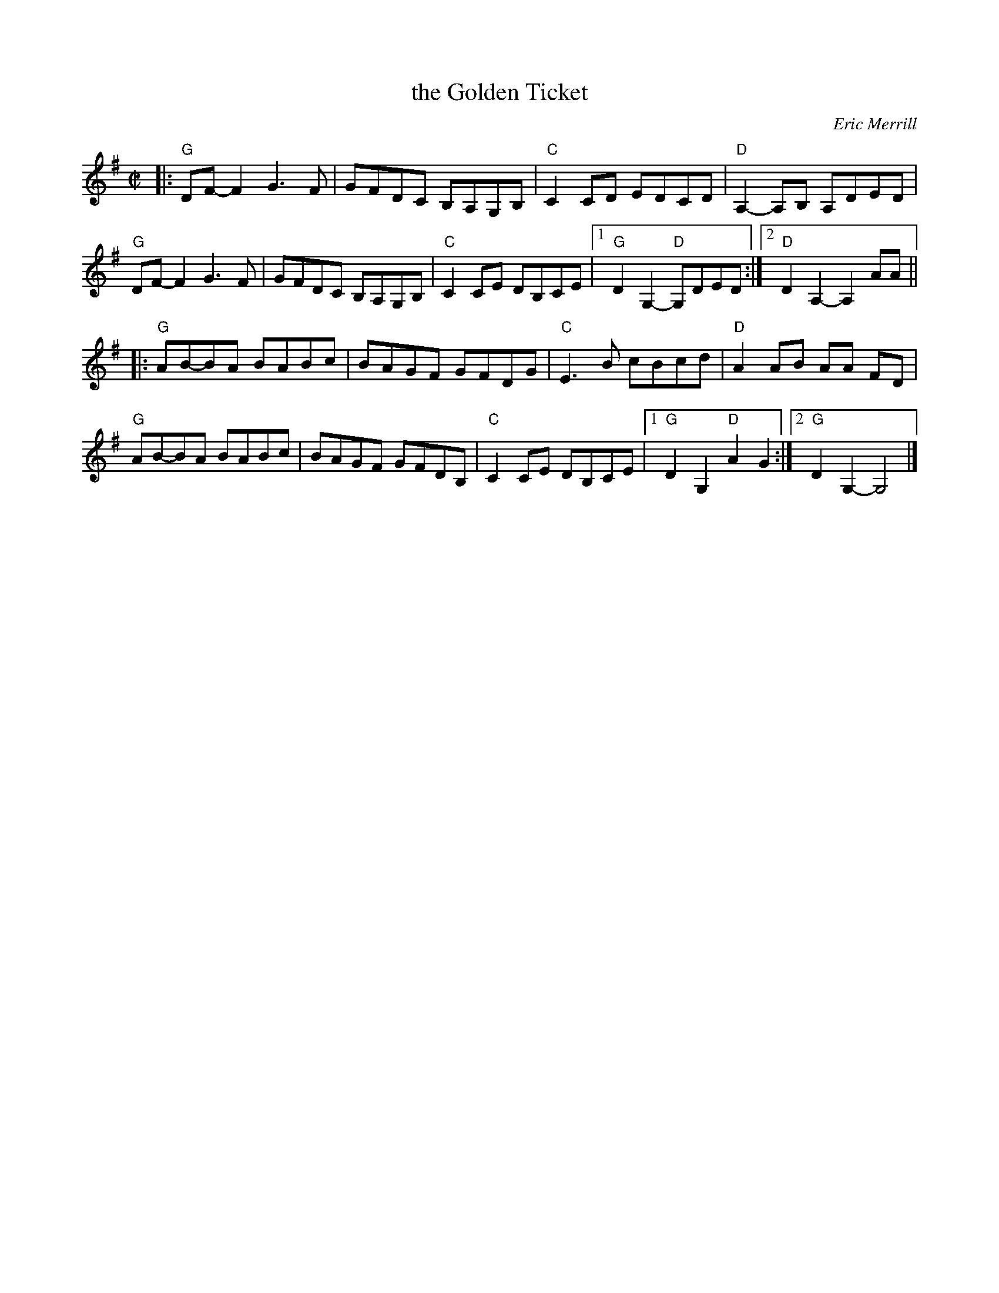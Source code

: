 X: 1
T: the Golden Ticket
C: Eric Merrill
R: reel
Z: 2013 John Chambers <jc:trillian.mit.edu>
M: C|
L: 1/8
K: G
|:\
"G"DF-F2 G3F | GFDC B,A,G,B, | "C"C2CD EDCD | "D"A,2-A,B, A,DED |
"G"DF-F2 G3F | GFDC B,A,G,B, | "C"C2CE DB,CE |1 "G"D2G,2- "D"G,DED :|2 "D"D2A,2- A,2 AA ||
|:\
"G"AB-BA BABc | BAGF GFDG | "C"E3B cBcd | "D"A2AB AA FD |
"G"AB-BA BABc | BAGF GFDB, | "C"C2CE DB,CE |1 "G"D2G,2 "D"A2G2 :|2 "G"D2G,2- G,4 |]
